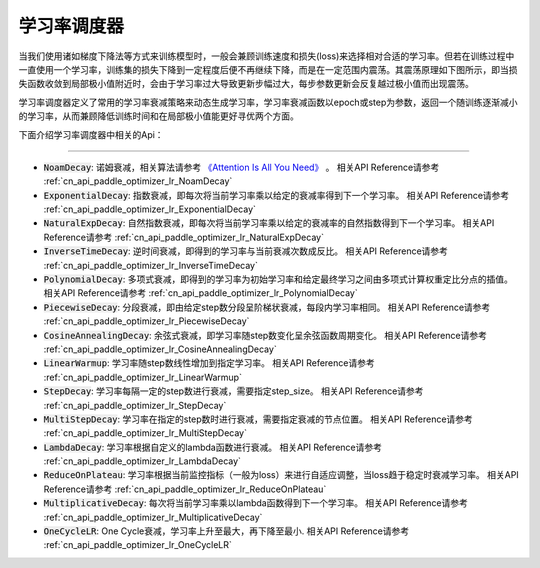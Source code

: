 .. _api_guide_learning_rate_scheduler:

############
学习率调度器
############

当我们使用诸如梯度下降法等方式来训练模型时，一般会兼顾训练速度和损失(loss)来选择相对合适的学习率。但若在训练过程中一直使用一个学习率，训练集的损失下降到一定程度后便不再继续下降，而是在一定范围内震荡。其震荡原理如下图所示，即当损失函数收敛到局部极小值附近时，会由于学习率过大导致更新步幅过大，每步参数更新会反复越过极小值而出现震荡。

.. image:: ../../../images/learning_rate_scheduler.png
    :scale: 80 %
    :align: center


学习率调度器定义了常用的学习率衰减策略来动态生成学习率，学习率衰减函数以epoch或step为参数，返回一个随训练逐渐减小的学习率，从而兼顾降低训练时间和在局部极小值能更好寻优两个方面。

下面介绍学习率调度器中相关的Api：

======

* :code:`NoamDecay`: 诺姆衰减，相关算法请参考 `《Attention Is All You Need》 <https://arxiv.org/pdf/1706.03762.pdf>`_ 。
  相关API Reference请参考 :ref:`cn_api_paddle_optimizer_lr_NoamDecay`

* :code:`ExponentialDecay`: 指数衰减，即每次将当前学习率乘以给定的衰减率得到下一个学习率。
  相关API Reference请参考 :ref:`cn_api_paddle_optimizer_lr_ExponentialDecay`

* :code:`NaturalExpDecay`: 自然指数衰减，即每次将当前学习率乘以给定的衰减率的自然指数得到下一个学习率。
  相关API Reference请参考 :ref:`cn_api_paddle_optimizer_lr_NaturalExpDecay`

* :code:`InverseTimeDecay`: 逆时间衰减，即得到的学习率与当前衰减次数成反比。
  相关API Reference请参考 :ref:`cn_api_paddle_optimizer_lr_InverseTimeDecay`

* :code:`PolynomialDecay`: 多项式衰减，即得到的学习率为初始学习率和给定最终学习之间由多项式计算权重定比分点的插值。
  相关API Reference请参考 :ref:`cn_api_paddle_optimizer_lr_PolynomialDecay`

* :code:`PiecewiseDecay`: 分段衰减，即由给定step数分段呈阶梯状衰减，每段内学习率相同。
  相关API Reference请参考 :ref:`cn_api_paddle_optimizer_lr_PiecewiseDecay`

* :code:`CosineAnnealingDecay`: 余弦式衰减，即学习率随step数变化呈余弦函数周期变化。
  相关API Reference请参考 :ref:`cn_api_paddle_optimizer_lr_CosineAnnealingDecay`

* :code:`LinearWarmup`: 学习率随step数线性增加到指定学习率。
  相关API Reference请参考 :ref:`cn_api_paddle_optimizer_lr_LinearWarmup`

* :code:`StepDecay`: 学习率每隔一定的step数进行衰减，需要指定step_size。
  相关API Reference请参考 :ref:`cn_api_paddle_optimizer_lr_StepDecay`

* :code:`MultiStepDecay`: 学习率在指定的step数时进行衰减，需要指定衰减的节点位置。
  相关API Reference请参考 :ref:`cn_api_paddle_optimizer_lr_MultiStepDecay`

* :code:`LambdaDecay`: 学习率根据自定义的lambda函数进行衰减。
  相关API Reference请参考 :ref:`cn_api_paddle_optimizer_lr_LambdaDecay`

* :code:`ReduceOnPlateau`: 学习率根据当前监控指标（一般为loss）来进行自适应调整，当loss趋于稳定时衰减学习率。
  相关API Reference请参考 :ref:`cn_api_paddle_optimizer_lr_ReduceOnPlateau`

* :code:`MultiplicativeDecay`: 每次将当前学习率乘以lambda函数得到下一个学习率。
  相关API Reference请参考 :ref:`cn_api_paddle_optimizer_lr_MultiplicativeDecay`

* :code:`OneCycleLR`: One Cycle衰减，学习率上升至最大，再下降至最小.
  相关API Reference请参考 :ref:`cn_api_paddle_optimizer_lr_OneCycleLR`